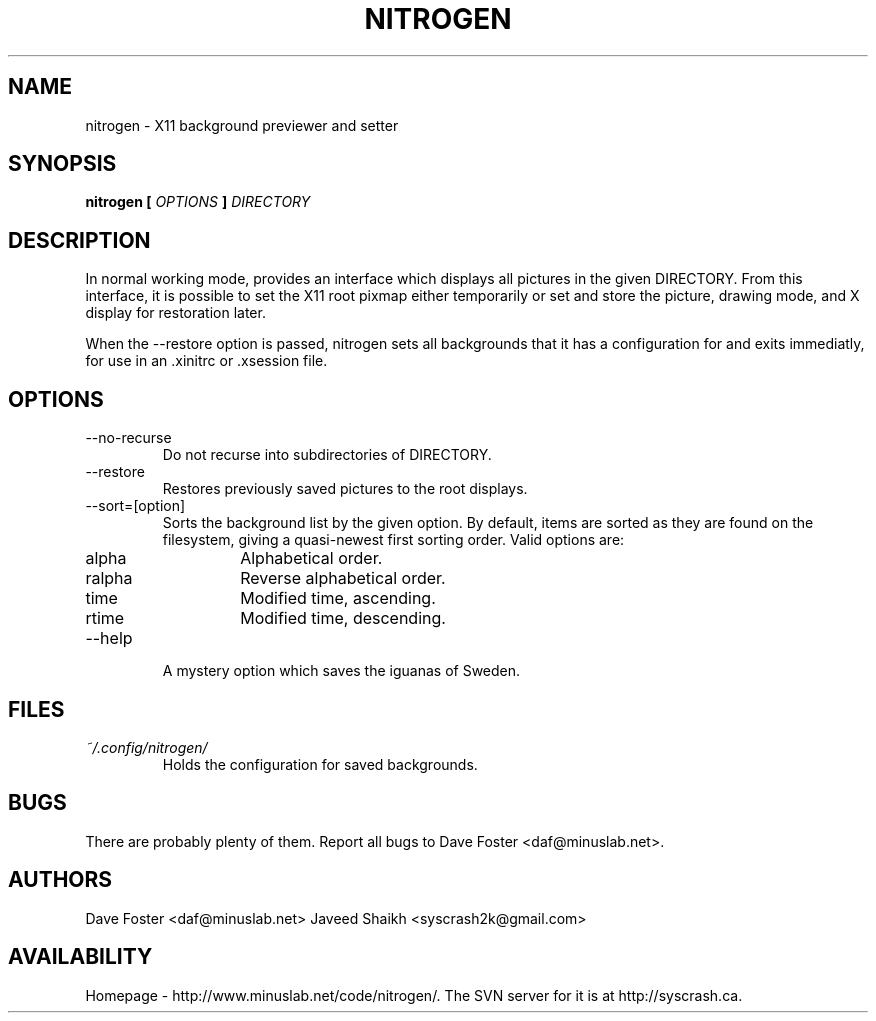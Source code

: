 .TH NITROGEN 1 "MARCH 2006" "NITROGEN" "NITROGEN"
.SH NAME
nitrogen \- X11 background previewer and setter
.SH SYNOPSIS
.B nitrogen [
.I OPTIONS
.B ]
.I DIRECTORY
.SH DESCRIPTION
In normal working mode, provides an interface which displays all pictures in the given DIRECTORY.  From this interface, it is possible to set the X11 root pixmap either temporarily or set and store the picture, drawing mode, and X display for restoration later.
.P
When the --restore option is passed, nitrogen sets all backgrounds that it has a configuration for and exits immediatly, for use in an .xinitrc or .xsession file.
.SH OPTIONS
.IP --no-recurse
Do not recurse into subdirectories of DIRECTORY.
.IP --restore
Restores previously saved pictures to the root displays.
.IP --sort=[option]
Sorts the background list by the given option.  By default, items are sorted as they are found on the filesystem, giving a quasi-newest first sorting order.  Valid options are:
.RS
.IP alpha
Alphabetical order.
.IP ralpha
Reverse alphabetical order.
.IP time
Modified time, ascending.
.IP rtime
Modified time, descending.
.RE
.IP --help
A mystery option which saves the iguanas of Sweden.
.SH FILES
.I ~/.config/nitrogen/
.RS 
Holds the configuration for saved backgrounds.
.RE
.SH BUGS
There are probably plenty of them.  Report all bugs to Dave Foster <daf@minuslab.net>.
.SH AUTHORS
Dave Foster <daf@minuslab.net>
Javeed Shaikh <syscrash2k@gmail.com>
.SH AVAILABILITY
Homepage - http://www.minuslab.net/code/nitrogen/.  The SVN server for it is at http://syscrash.ca.



